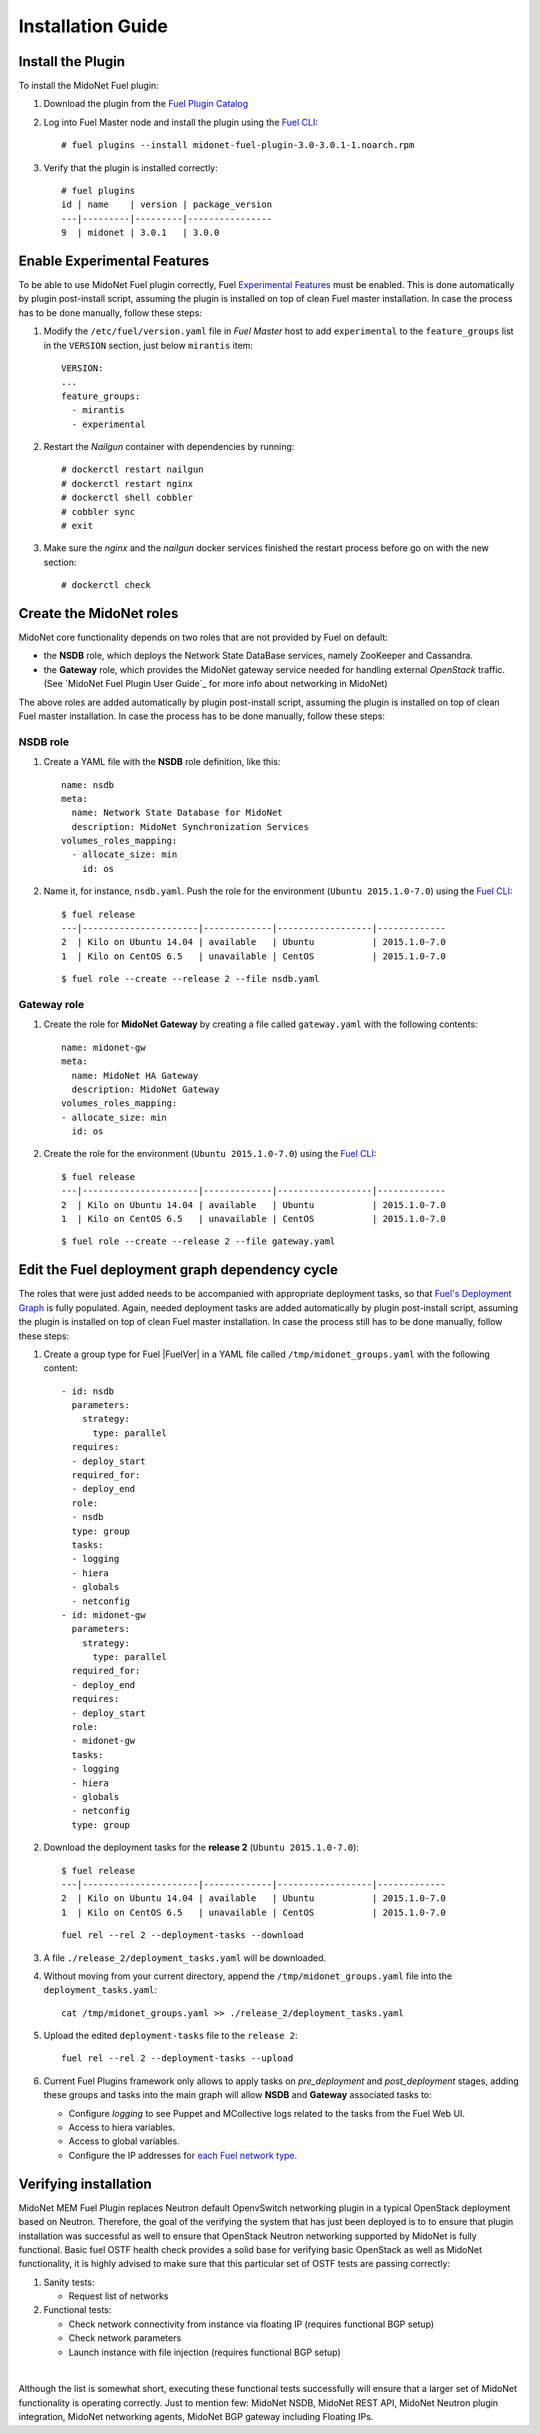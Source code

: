 
.. raw:: pdf

   PageBreak oneColumn


Installation Guide
==================

Install the Plugin
------------------

To install the MidoNet Fuel plugin:

#. Download the plugin from the `Fuel Plugin Catalog`_

#. Log into Fuel Master node and install the plugin using the
   `Fuel CLI <https://docs.mirantis.com/openstack/fuel/fuel-7.0/user-guide.html#using-fuel-cli>`_:

   ::

    # fuel plugins --install midonet-fuel-plugin-3.0-3.0.1-1.noarch.rpm

#. Verify that the plugin is installed correctly:
   ::

    # fuel plugins
    id | name    | version | package_version
    ---|---------|---------|----------------
    9  | midonet | 3.0.1   | 3.0.0


Enable Experimental Features
----------------------------

To be able to use MidoNet Fuel plugin correctly, Fuel `Experimental Features`_
must be enabled. This is done automatically by plugin post-install script,
assuming the plugin is installed on top of clean Fuel master installation.
In case the process has to be done manually, follow these steps:

#. Modify the ``/etc/fuel/version.yaml`` file in *Fuel Master*
   host to add ``experimental`` to the ``feature_groups`` list in the ``VERSION``
   section, just below ``mirantis`` item:

   ::

      VERSION:
      ...
      feature_groups:
        - mirantis
        - experimental

#. Restart the *Nailgun* container with dependencies by running::

   # dockerctl restart nailgun
   # dockerctl restart nginx
   # dockerctl shell cobbler
   # cobbler sync
   # exit

#. Make sure the *nginx* and the *nailgun* docker services finished the restart
   process before go on with the new section::

   # dockerctl check


Create the MidoNet roles
------------------------

MidoNet core functionality depends on two roles that are not provided by Fuel
on default:

- the **NSDB** role, which deploys the Network State DataBase services, namely
  ZooKeeper and Cassandra.

- the **Gateway** role, which provides the MidoNet gateway service needed for
  handling external *OpenStack* traffic. (See `MidoNet Fuel Plugin User Guide`_ for
  more info about networking in MidoNet)

The above roles are added automatically by plugin post-install script,
assuming the plugin is installed on top of clean Fuel master installation.
In case the process has to be done manually, follow these steps:

NSDB role
`````````

#. Create a YAML file with the **NSDB** role definition, like this:

   ::

    name: nsdb
    meta:
      name: Network State Database for MidoNet
      description: MidoNet Synchronization Services
    volumes_roles_mapping:
      - allocate_size: min
        id: os

#. Name it, for instance, ``nsdb.yaml``. Push the role for the environment
   (``Ubuntu 2015.1.0-7.0``) using the
   `Fuel CLI <https://docs.mirantis.com/openstack/fuel/fuel-7.0/user-guide.html#using-fuel-cli>`_:

   ::

    $ fuel release
    ---|----------------------|-------------|------------------|-------------
    2  | Kilo on Ubuntu 14.04 | available   | Ubuntu           | 2015.1.0-7.0
    1  | Kilo on CentOS 6.5   | unavailable | CentOS           | 2015.1.0-7.0

   ::

    $ fuel role --create --release 2 --file nsdb.yaml


Gateway role
````````````

#. Create the role for **MidoNet Gateway** by creating a file called
   ``gateway.yaml`` with the following contents:

   ::

    name: midonet-gw
    meta:
      name: MidoNet HA Gateway
      description: MidoNet Gateway
    volumes_roles_mapping:
    - allocate_size: min
      id: os

#. Create the role for the environment (``Ubuntu 2015.1.0-7.0``) using the
   `Fuel CLI <https://docs.mirantis.com/openstack/fuel/fuel-7.0/user-guide.html#using-fuel-cli>`_:

   ::

    $ fuel release
    ---|----------------------|-------------|------------------|-------------
    2  | Kilo on Ubuntu 14.04 | available   | Ubuntu           | 2015.1.0-7.0
    1  | Kilo on CentOS 6.5   | unavailable | CentOS           | 2015.1.0-7.0

   ::

    $ fuel role --create --release 2 --file gateway.yaml


Edit the Fuel deployment graph dependency cycle
-----------------------------------------------

The roles that were just added needs to be accompanied with appropriate
deployment tasks, so that `Fuel's Deployment Graph
<https://docs.fuel-infra.org/fuel-dev/develop/modular-architecture.html#granular-deployment-process>`_
is fully populated. Again, needed deployment tasks are added automatically by
plugin post-install script, assuming the plugin is installed on top of clean
Fuel master installation. In case the process still has to be done manually,
follow these steps:

#. Create a group type for Fuel |FuelVer| in a YAML file called
   ``/tmp/midonet_groups.yaml`` with the following content::

    - id: nsdb
      parameters:
        strategy:
          type: parallel
      requires:
      - deploy_start
      required_for:
      - deploy_end
      role:
      - nsdb
      type: group
      tasks:
      - logging
      - hiera
      - globals
      - netconfig
    - id: midonet-gw
      parameters:
        strategy:
          type: parallel
      required_for:
      - deploy_end
      requires:
      - deploy_start
      role:
      - midonet-gw
      tasks:
      - logging
      - hiera
      - globals
      - netconfig
      type: group


#. Download the deployment tasks for the **release 2** (``Ubuntu 2015.1.0-7.0``):

   ::

    $ fuel release
    ---|----------------------|-------------|------------------|-------------
    2  | Kilo on Ubuntu 14.04 | available   | Ubuntu           | 2015.1.0-7.0
    1  | Kilo on CentOS 6.5   | unavailable | CentOS           | 2015.1.0-7.0

   ::

      fuel rel --rel 2 --deployment-tasks --download

#. A file ``./release_2/deployment_tasks.yaml`` will be downloaded.

#. Without moving from your current directory, append the
   ``/tmp/midonet_groups.yaml`` file into the ``deployment_tasks.yaml``:

   ::

      cat /tmp/midonet_groups.yaml >> ./release_2/deployment_tasks.yaml

#. Upload the edited ``deployment-tasks`` file to the ``release 2``:

   ::

     fuel rel --rel 2 --deployment-tasks --upload


#. Current Fuel Plugins framework only allows to apply tasks on
   *pre_deployment* and *post_deployment* stages, adding these groups
   and tasks into the main graph will allow **NSDB** and **Gateway**
   associated tasks to:

   - Configure *logging* to see Puppet and MCollective logs related to the tasks
     from the Fuel Web UI.

   - Access to hiera variables.

   - Access to global variables.

   - Configure the IP addresses for
     `each Fuel network type <https://docs.mirantis.com/openstack/fuel/fuel-7.0/reference-architecture.html#network-architecture>`_.

.. _Experimental Features: https://docs.mirantis.com/openstack/fuel/fuel-7.0/operations.html#enable-experimental-features
.. _Fuel Plugin Catalog: https://www.mirantis.com/products/openstack-drivers-and-plugins/fuel-plugins/


Verifying installation
----------------------

MidoNet MEM Fuel Plugin replaces Neutron default OpenvSwitch networking plugin in a
typical OpenStack deployment based on Neutron. Therefore, the goal of the verifying
the system that has just been deployed is to to ensure that plugin installation was
successful as well to ensure that OpenStack Neutron networking supported by MidoNet
is fully functional. Basic fuel OSTF health check provides a solid base for
verifying basic OpenStack as well as MidoNet functionality, it is highly advised
to make sure that this particular set of OSTF tests are passing correctly:

#. Sanity tests: 

   - Request list of networks

#. Functional tests:

   - Check network connectivity from instance via floating IP (requires functional BGP setup)
   - Check network parameters
   - Launch instance with file injection (requires functional BGP setup)

|

Although the list is somewhat short, executing these functional tests successfully will
ensure that a larger set of MidoNet functionality is operating correctly. Just to mention
few: MidoNet NSDB, MidoNet REST API, MidoNet Neutron plugin integration, MidoNet
networking agents, MidoNet BGP gateway including Floating IPs.

